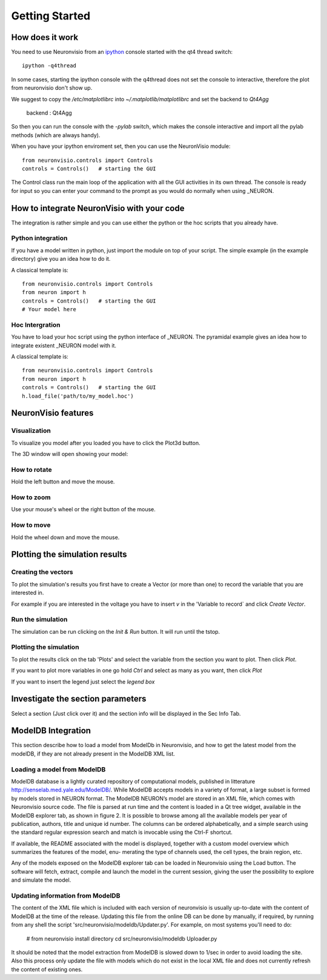 ***************
Getting Started
***************

How does it work
================

You need to use Neuronvisio from an ipython_ console started with the qt4 thread switch::

    ipython -q4thread

.. _ipython: http://ipython.scipy.org/

In some cases, starting the ipython console with the q4thread does not set the console to
interactive, therefore the plot from neuronvisio don't show up.

We suggest to copy the `/etc/matplotlibrc` into `~/.matplotlib/matplotlibrc` and set the 
backend to `Qt4Agg`

	backend      : Qt4Agg

So then you can run the console with the `-pylab` switch, which makes the console 
interactive and import all the pylab methods (which are always handy). 

When you have your ipython enviroment set, then you can use the NeuronVisio module::

    from neuronvisio.controls import Controls 
    controls = Controls()   # starting the GUI

The Control class run the main loop of the application with all the GUI activities
in its own thread. The console is ready for input so you can enter your command to 
the prompt as you would do normally when using _NEURON.

.. NEURON: http://www.neuron.yale.edu/neuron/

How to integrate NeuronVisio with your code
===========================================

The integration is rather simple and you can use either the python or the hoc 
scripts that you already have.

Python integration
------------------

If you have a model written in python, just import the module on top of your 
script. The simple example (in the example directory) give you an idea how to do 
it.

A classical template is::

    from neuronvisio.controls import Controls
    from neuron import h 
    controls = Controls()   # starting the GUI
    # Your model here

Hoc Intergration
----------------

You have to load your hoc script using the python interface of _NEURON. 
The pyramidal example gives an idea how to integrate existent _NEURON model 
with it.

A classical template is::

    from neuronvisio.controls import Controls
    from neuron import h 
    controls = Controls()   # starting the GUI
    h.load_file('path/to/my_model.hoc')

NeuronVisio features
====================

Visualization
-------------

To visualize you model after you loaded you have to click the Plot3d button.

.. image:: images/neuronvisio_main_control.png
    

The 3D window will open showing your model:
    
.. image:: images/Neuronvisio_3D.png

How to rotate
-------------

Hold the left button and move the mouse.

How to zoom
-----------

Use your mouse's wheel or the right button of the mouse.

How to move
-----------

Hold the wheel down and move the mouse.

Plotting the simulation results
===============================

Creating the vectors
--------------------

To plot the simulation's results you first have to create a Vector 
(or more than one) to record the variable that you are interested in.

For example if you are interested in the voltage you have to insert `v` 
in the 'Variable to record` and click `Create Vector`. 

.. image:: images/neuronvisio_main_control.png

Run the simulation
------------------

The simulation can be run clicking on the `Init & Run` button. 
It will run until the tstop.

.. image:: images/neuronvisio_main_control.png
    
    
Plotting the simulation
-----------------------

To plot the results click on the tab 'Plots' and select the variable 
from the section you want to plot. Then click `Plot`.

If you want to plot more variables in one go hold `Ctrl` and select as 
many as you want, then click `Plot`

If you want to insert the legend just select the `legend box` 

.. image:: images/plotting_vector_results.png
    :scale: 70

Investigate the section parameters
==================================

Select a section (Just click over it) and the section info 
will be displayed in the Sec Info Tab.

.. image:: images/Neuronvisio_sec_info.png
    :scale: 100
    
ModelDB Integration
===================

This section describe how to load a model from ModelDb in Neuronvisio, and how
to get the latest model from the modelDB, if they are not already present 
in the ModelDB XML list.

Loading a model from ModelDB
----------------------------

ModelDB database is a lightly curated repository of computational models,
published in litterature http://senselab.med.yale.edu/ModelDB/. While ModelDB 
accepts models in a variety of format, a large subset is formed by models stored 
in NEURON format. The ModelDB NEURON’s model are stored in an XML file, which comes with
Neuronvisio source code. The file is parsed at run time and the content is loaded
in a Qt tree widget, available in the ModelDB explorer tab, as shown in figure 2.
It is possible to browse among all the available models per year of publication,
authors, title and unique id number. The columns can be ordered alphabetically,
and a simple search using the standard regular expression search and match is
invocable using the Ctrl-F shortcut.

If available, the README associated with the model is displayed, together
with a custom model overview which summarizes the features of the model, enu-
merating the type of channels used, the cell types, the brain region, etc.

Any of the models exposed on the ModelDB explorer tab can be loaded in
Neuronvisio using the Load button. The software will fetch, extract, compile and
launch the model in the current session, giving the user the possibility to explore
and simulate the model.

.. image:: images/neuronvisio_modelDB.png

Updating information from ModelDB
---------------------------------

The content of the XML file which is included with each version of neuronvisio is usually 
up-to-date with the content of ModelDB at the time of the release. Updating this file 
from the online DB can be done by manually, if required, by running from any shell the script
'src/neuronvisio/modeldb/Updater.py'. For example, on most systems you'll need to do:

    # from neuronvisio install directory
    cd src/neuronvisio/modeldb
    Uploader.py

It should be noted that the model extraction from ModelDB is slowed down to 1/sec in order
to avoid loading the site. Also this process only update the file with models which do not 
exist in the local XML file and does not currently refresh the content of existing ones.
    